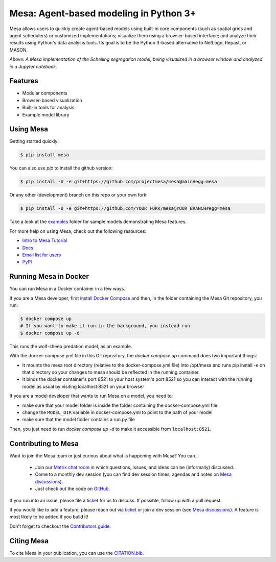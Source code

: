 Mesa: Agent-based modeling in Python 3+
=========================================

.. image:: https://github.com/projectmesa/mesa/workflows/build/badge.svg
        :target: https://github.com/projectmesa/mesa/actions

.. image:: https://codecov.io/gh/projectmesa/mesa/branch/main/graph/badge.svg
        :target: https://codecov.io/gh/projectmesa/mesa

.. image:: https://img.shields.io/badge/code%20style-black-000000.svg
        :target: https://github.com/psf/black

.. image:: https://img.shields.io/matrix/project-mesa:matrix.org?label=chat&logo=Matrix
        :target: https://matrix.to/#/#project-mesa:matrix.org

Mesa allows users to quickly create agent-based models using built-in core components (such as spatial grids and agent schedulers) or customized implementations; visualize them using a browser-based interface; and analyze their results using Python's data analysis tools. Its goal is to be the Python 3-based alternative to NetLogo, Repast, or MASON.


.. image:: https://raw.githubusercontent.com/projectmesa/mesa/main/docs/images/Mesa_Screenshot.png
   :width: 100%
   :scale: 100%
   :alt: A screenshot of the Schelling Model in Mesa

*Above: A Mesa implementation of the Schelling segregation model,
being visualized in a browser window and analyzed in a Jupyter
notebook.*

.. _`Mesa` : https://github.com/projectmesa/mesa/


Features
------------

* Modular components
* Browser-based visualization
* Built-in tools for analysis
* Example model library

Using Mesa
------------

Getting started quickly:

.. code-block:: bash

    $ pip install mesa

You can also use `pip` to install the github version:

.. code-block:: bash

    $ pip install -U -e git+https://github.com/projectmesa/mesa@main#egg=mesa

Or any other (development) branch on this repo or your own fork:

.. code-block:: bash

    $ pip install -U -e git+https://github.com/YOUR_FORK/mesa@YOUR_BRANCH#egg=mesa

Take a look at the `examples <https://github.com/projectmesa/mesa/tree/main/examples>`_ folder for sample models demonstrating Mesa features.

For more help on using Mesa, check out the following resources:

* `Intro to Mesa Tutorial`_
* `Docs`_
* `Email list for users`_
* `PyPI`_

.. _`Intro to Mesa Tutorial` : http://mesa.readthedocs.org/en/main/tutorials/intro_tutorial.html
.. _`Docs` : http://mesa.readthedocs.org/en/main/
.. _`Email list for users` : https://groups.google.com/d/forum/projectmesa
.. _`PyPI` : https://pypi.python.org/pypi/Mesa/

Running Mesa in Docker
------------------------

You can run Mesa in a Docker container in a few ways.

If you are a Mesa developer, first `install Docker Compose <https://docs.docker.com/compose/install/>`_ and then, in the folder containing the Mesa Git repository, you run:

.. code-block:: bash

    $ docker compose up
    # If you want to make it run in the background, you instead run
    $ docker compose up -d

This runs the wolf-sheep predation model, as an example.

With the docker-compose.yml file in this Git repository, the `docker compose up` command does two important things:

* It mounts the mesa root directory (relative to the docker-compose.yml file) into /opt/mesa and runs pip install -e on that directory so your changes to mesa should be reflected in the running container.
* It binds the docker container's port 8521 to your host system's port 8521 so you can interact with the running model as usual by visiting localhost:8521 on your browser


If you are a model developer that wants to run Mesa on a model, you need to:

* make sure that your model folder is inside the folder containing the docker-compose.yml file
* change the ``MODEL_DIR`` variable in docker-compose.yml to point to the path of your model
* make sure that the model folder contains a run.py file

Then, you just need to run `docker compose up -d` to make it accessible from ``localhost:8521``.

Contributing to Mesa
----------------------------

Want to join the Mesa team or just curious about what is happening with Mesa? You can...

  * Join our `Matrix chat room`_ in which questions, issues, and ideas can be (informally) discussed.
  * Come to a monthly dev session (you can find dev session times, agendas and notes on `Mesa discussions`_).
  * Just check out the code on `GitHub`_.

If you run into an issue, please file a `ticket`_ for us to discuss. If possible, follow up with a pull request.

If you would like to add a feature, please reach out via `ticket`_ or join a dev session (see `Mesa discussions`_).
A feature is most likely to be added if you build it!

Don't forget to checkout the `Contributors guide`_.

.. _`Matrix chat room` : https://matrix.to/#/#project-mesa:matrix.org
.. _`Mesa discussions` : https://github.com/projectmesa/mesa/discussions
.. _`GitHub` : https://github.com/projectmesa/mesa/
.. _`ticket` : https://github.com/projectmesa/mesa/issues
.. _`Contributors guide` : https://github.com/projectmesa/mesa/blob/main/CONTRIBUTING.rst


Citing Mesa
----------------------------

To cite Mesa in your publication, you can use the `CITATION.bib`_.

.. _`CITATION.bib` : https://github.com/projectmesa/mesa/blob/main/CITATION.bib
